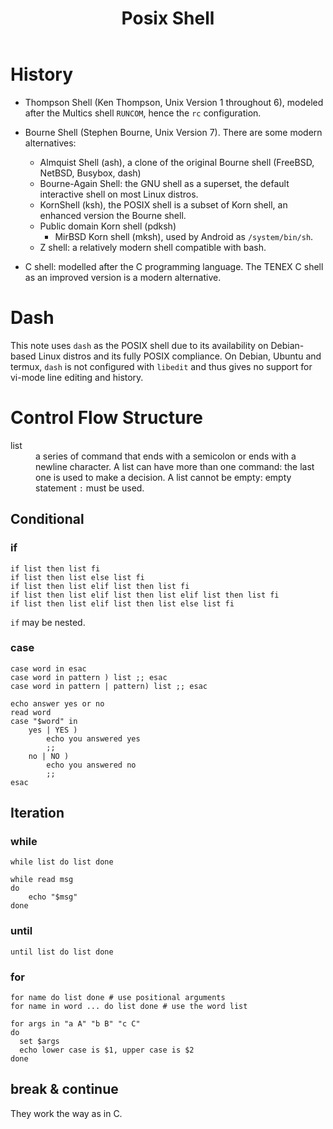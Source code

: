 #+title: Posix Shell

* History

- Thompson Shell (Ken Thompson, Unix Version 1 throughout 6), modeled after the Multics shell =RUNCOM=,
  hence the =rc= configuration.

- Bourne Shell (Stephen Bourne, Unix Version 7). There are some modern alternatives:
  + Almquist Shell (ash), a clone of the original Bourne shell (FreeBSD, NetBSD, Busybox, dash)
  + Bourne-Again Shell: the GNU shell as a superset, the default interactive
    shell on most Linux distros.
  + KornShell (ksh), the POSIX shell is a subset of Korn shell, an enhanced
    version the Bourne shell.
  + Public domain Korn shell (pdksh)
    - MirBSD Korn shell (mksh), used by Android as =/system/bin/sh=.
  + Z shell: a relatively modern shell compatible with bash.

- C shell: modelled after the C programming language. The TENEX C shell as an
  improved version is a modern alternative.

* Dash

This note uses =dash= as the POSIX shell due to its availability on Debian-based
Linux distros and its fully POSIX compliance. On Debian, Ubuntu and termux, =dash= is not configured with
=libedit= and thus gives no support for vi-mode line editing and history.

* Control Flow Structure

- list :: a series of command that ends with a semicolon or ends with a newline character.
  A list can have more than one command: the last one is used to make a
  decision.  A list cannot be empty: empty statement =:= must be used.

** Conditional

*** if

#+begin_src shell
if list then list fi
if list then list else list fi
if list then list elif list then list fi
if list then list elif list then list elif list then list fi
if list then list elif list then list else list fi
#+end_src

=if= may be nested.

*** case

#+begin_src shell
case word in esac
case word in pattern ) list ;; esac
case word in pattern | pattern) list ;; esac
#+end_src

#+begin_src shell
echo answer yes or no
read word
case "$word" in
    yes | YES )
        echo you answered yes
        ;;
    no | NO )
        echo you answered no
        ;;
esac
#+end_src

** Iteration

*** while

#+begin_src shell
while list do list done
#+end_src

#+begin_src shell
while read msg
do
    echo "$msg"
done
#+end_src

*** until

#+begin_src shell
until list do list done
#+end_src

*** for

#+begin_src shell
for name do list done # use positional arguments
for name in word ... do list done # use the word list
#+end_src

#+begin_src shell
for args in "a A" "b B" "c C"
do
  set $args
  echo lower case is $1, upper case is $2
done
#+end_src

** break & continue

They work the way as in C.
